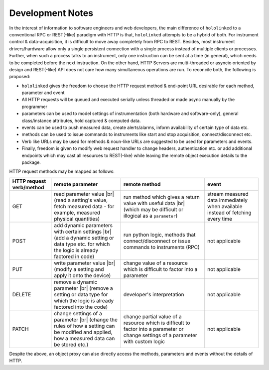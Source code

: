 .. |module-highlighted| replace:: ``hololinked``

.. |br| raw:: html

    <br />


.. _note:

Development Notes
=================

In the interest of information to software engineers and web developers, the main difference of |module-highlighted| to a conventional 
RPC or REST(-like) paradigm with HTTP is that, |module-highlighted| attempts to be a hybrid of both. For instrument control
& data-acquisition, it is difficult to move away completely from RPC to REST. Besides, most instrument drivers/hardware 
allow only a single persistent connection with a single process instead of multiple clients or processes. Further, when 
such a process talks to an instrument, only one instruction can be sent at a time (in general), which needs to be completed before 
the next instruction. On the other hand, HTTP Servers are multi-threaded or asyncio oriented by design and REST(-like) API 
does not care how many simultaneous operations are run. To reconcile both, the following is proposed:

* |module-highlighted| gives the freedom to choose the HTTP request method & end-point URL desirable for each method, parameter and event
* All HTTP requests will be queued and executed serially unless threaded or made async manually by the programmer
* parameters can be used to model settings of instrumentation (both hardware and software-only), general class/instance attributes, 
  hold captured & computed data.
* events can be used to push measured data, create alerts/alarms, inform availability of certain type of data etc.
* methods can be used to issue commands to instruments like start and stop acquisition, connect/disconnect etc.
* Verb like URLs may be used for methods & noun-like URLs are suggested to be used for parameters and events.
* Finally, freedom is given to modify web request handler to change headers, authentication etc. or add additional endpoints
  which may cast all resources to REST(-like) while leaving the remote object execution details to the package.

HTTP request methods may be mapped as follows:

.. list-table:: 
   :header-rows: 1

   * - HTTP request verb/method
     - remote parameter  
     - remote method 
     - event  
   * - GET
     - read parameter value |br| (read a setting's value, fetch measured data - for example, measured physical quantities)
     - run method which gives a return value with useful data |br| (which may be difficult or illogical as a ``parameter``)
     - stream measured data immediately when available instead of fetching every time 
   * - POST 
     - add dynamic parameters with certain settings |br| (add a dynamic setting or data type etc. for which the logic is already factored in code)
     - run python logic, methods that connect/disconnect or issue commands to instruments (RPC)
     - not applicable 
   * - PUT 
     - write parameter value |br| (modify a setting and apply it onto the device)
     - change value of a resource which is difficult to factor into a parameter 
     - not applicable
   * - DELETE 
     - remove a dynamic parameter |br| (remove a setting or data type for which the logic is already factored into the code)
     - developer's interpretation 
     - not applicable
   * - PATCH
     - change settings of a parameter |br| (change the rules of how a setting can be modified and applied, how a measured data can be stored etc.)
     - change partial value of a resource which is difficult to factor into a parameter or change settings of a parameter with custom logic 
     - not applicable

Despite the above, an object proxy can also directly access the methods, parameters and events without the details of HTTP.

